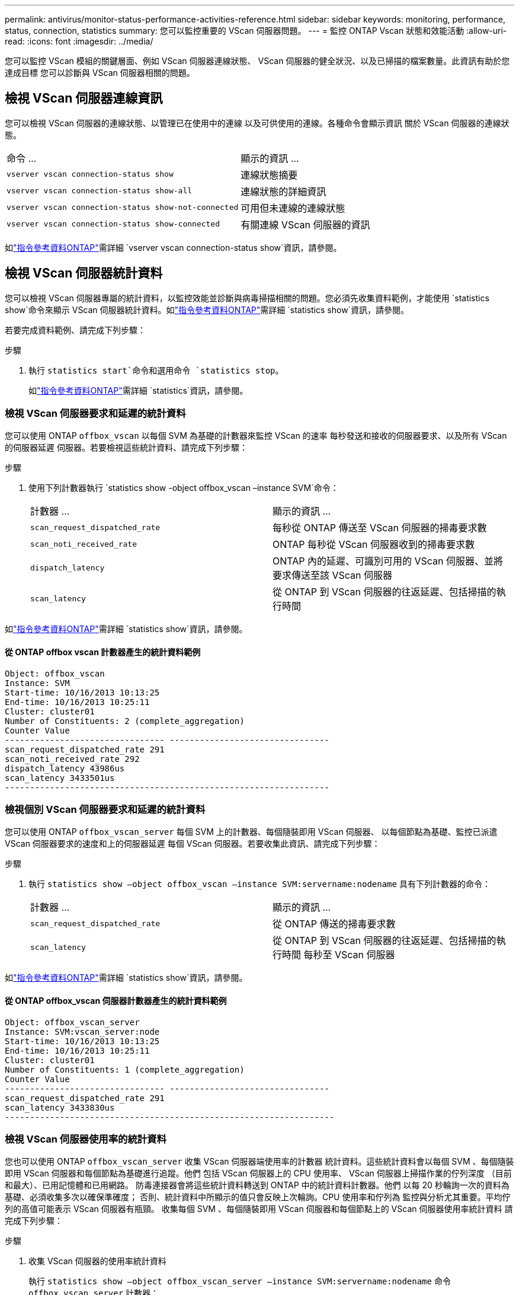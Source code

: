 ---
permalink: antivirus/monitor-status-performance-activities-reference.html 
sidebar: sidebar 
keywords: monitoring, performance, status, connection, statistics 
summary: 您可以監控重要的 VScan 伺服器問題。 
---
= 監控 ONTAP Vscan 狀態和效能活動
:allow-uri-read: 
:icons: font
:imagesdir: ../media/


[role="lead"]
您可以監控 VScan 模組的關鍵層面、例如 VScan 伺服器連線狀態、
VScan 伺服器的健全狀況、以及已掃描的檔案數量。此資訊有助於您達成目標
您可以診斷與 VScan 伺服器相關的問題。



== 檢視 VScan 伺服器連線資訊

您可以檢視 VScan 伺服器的連線狀態、以管理已在使用中的連線
以及可供使用的連線。各種命令會顯示資訊
關於 VScan 伺服器的連線狀態。

|===


| 命令 ... | 顯示的資訊 ... 


 a| 
`vserver vscan connection-status show`
 a| 
連線狀態摘要



 a| 
`vserver vscan connection-status show-all`
 a| 
連線狀態的詳細資訊



 a| 
`vserver vscan connection-status show-not-connected`
 a| 
可用但未連線的連線狀態



 a| 
`vserver vscan connection-status show-connected`
 a| 
有關連線 VScan 伺服器的資訊

|===
如link:https://docs.netapp.com/us-en/ontap-cli/vserver-vscan-connection-status-show.html["指令參考資料ONTAP"^]需詳細 `vserver vscan connection-status show`資訊，請參閱。



== 檢視 VScan 伺服器統計資料

您可以檢視 VScan 伺服器專屬的統計資料，以監控效能並診斷與病毒掃描相關的問題。您必須先收集資料範例，才能使用 `statistics show`命令來顯示 VScan 伺服器統計資料。如link:https://docs.netapp.com/us-en/ontap-cli/statistics-show.html["指令參考資料ONTAP"^]需詳細 `statistics show`資訊，請參閱。

若要完成資料範例、請完成下列步驟：

.步驟
. 執行 `statistics start`命令和選用命令 `statistics stop`。
+
如link:https://docs.netapp.com/us-en/ontap-cli/search.html?q=statistics["指令參考資料ONTAP"^]需詳細 `statistics`資訊，請參閱。





=== 檢視 VScan 伺服器要求和延遲的統計資料

您可以使用 ONTAP `offbox_vscan` 以每個 SVM 為基礎的計數器來監控 VScan 的速率
每秒發送和接收的伺服器要求、以及所有 VScan 的伺服器延遲
伺服器。若要檢視這些統計資料、請完成下列步驟：

.步驟
. 使用下列計數器執行 `statistics show -object offbox_vscan –instance SVM`命令：
+
|===


| 計數器 ... | 顯示的資訊 ... 


 a| 
`scan_request_dispatched_rate`
 a| 
每秒從 ONTAP 傳送至 VScan 伺服器的掃毒要求數



 a| 
`scan_noti_received_rate`
 a| 
ONTAP 每秒從 VScan 伺服器收到的掃毒要求數



 a| 
`dispatch_latency`
 a| 
ONTAP 內的延遲、可識別可用的 VScan 伺服器、並將要求傳送至該 VScan 伺服器



 a| 
`scan_latency`
 a| 
從 ONTAP 到 VScan 伺服器的往返延遲、包括掃描的執行時間

|===


如link:https://docs.netapp.com/us-en/ontap-cli/statistics-show.html#description["指令參考資料ONTAP"^]需詳細 `statistics show`資訊，請參閱。



==== 從 ONTAP offbox vscan 計數器產生的統計資料範例

[listing]
----
Object: offbox_vscan
Instance: SVM
Start-time: 10/16/2013 10:13:25
End-time: 10/16/2013 10:25:11
Cluster: cluster01
Number of Constituents: 2 (complete_aggregation)
Counter Value
-------------------------------- --------------------------------
scan_request_dispatched_rate 291
scan_noti_received_rate 292
dispatch_latency 43986us
scan_latency 3433501us
-----------------------------------------------------------------
----


=== 檢視個別 VScan 伺服器要求和延遲的統計資料

您可以使用 ONTAP `offbox_vscan_server` 每個 SVM 上的計數器、每個隨裝即用 VScan 伺服器、
以每個節點為基礎、監控已派遣 VScan 伺服器要求的速度和上的伺服器延遲
每個 VScan 伺服器。若要收集此資訊、請完成下列步驟：

.步驟
. 執行 `statistics show –object offbox_vscan –instance
SVM:servername:nodename` 具有下列計數器的命令：
+
|===


| 計數器 ... | 顯示的資訊 ... 


 a| 
`scan_request_dispatched_rate`
 a| 
從 ONTAP 傳送的掃毒要求數



 a| 
`scan_latency`
 a| 
從 ONTAP 到 VScan 伺服器的往返延遲、包括掃描的執行時間
每秒至 VScan 伺服器

|===


如link:https://docs.netapp.com/us-en/ontap-cli/search.html?q=statistics+show["指令參考資料ONTAP"^]需詳細 `statistics show`資訊，請參閱。



==== 從 ONTAP offbox_vscan 伺服器計數器產生的統計資料範例

[listing]
----
Object: offbox_vscan_server
Instance: SVM:vscan_server:node
Start-time: 10/16/2013 10:13:25
End-time: 10/16/2013 10:25:11
Cluster: cluster01
Number of Constituents: 1 (complete_aggregation)
Counter Value
-------------------------------- --------------------------------
scan_request_dispatched_rate 291
scan_latency 3433830us
------------------------------------------------------------------
----


=== 檢視 VScan 伺服器使用率的統計資料

您也可以使用 ONTAP `offbox_vscan_server` 收集 VScan 伺服器端使用率的計數器
統計資料。這些統計資料會以每個 SVM 、每個隨裝即用 VScan 伺服器和每個節點為基礎進行追蹤。他們
包括 VScan 伺服器上的 CPU 使用率、 VScan 伺服器上掃描作業的佇列深度
（目前和最大）、已用記憶體和已用網路。
防毒連接器會將這些統計資料轉送到 ONTAP 中的統計資料計數器。他們
以每 20 秒輪詢一次的資料為基礎、必須收集多次以確保準確度；
否則、統計資料中所顯示的值只會反映上次輪詢。CPU 使用率和佇列為
監控與分析尤其重要。平均佇列的高值可能表示
VScan 伺服器有瓶頸。
收集每個 SVM 、每個隨裝即用 VScan 伺服器和每個節點上的 VScan 伺服器使用率統計資料
請完成下列步驟：

.步驟
. 收集 VScan 伺服器的使用率統計資料
+
執行 `statistics show –object offbox_vscan_server –instance
SVM:servername:nodename` 命令 `offbox_vscan_server` 計數器：



|===


| 計數器 ... | 顯示的資訊 ... 


 a| 
`scanner_stats_pct_cpu_used`
 a| 
VScan 伺服器上的 CPU 使用率



 a| 
`scanner_stats_pct_input_queue_avg`
 a| 
VScan 伺服器上掃描要求的平均佇列



 a| 
`scanner_stats_pct_input_queue_hiwatermark`
 a| 
VScan 伺服器上掃描要求的尖峰佇列



 a| 
`scanner_stats_pct_mem_used`
 a| 
VScan 伺服器上使用的記憶體



 a| 
`scanner_stats_pct_network_used`
 a| 
在 VScan 伺服器上使用的網路

|===
如link:https://docs.netapp.com/us-en/ontap-cli/search.html?q=statistics+show["指令參考資料ONTAP"^]需詳細 `statistics show`資訊，請參閱。



==== VScan 伺服器的使用率統計資料範例

[listing]
----
Object: offbox_vscan_server
Instance: SVM:vscan_server:node
Start-time: 10/16/2013 10:13:25
End-time: 10/16/2013 10:25:11
Cluster: cluster01
Number of Constituents: 1 (complete_aggregation)
Counter Value
-------------------------------- --------------------------------
scanner_stats_pct_cpu_used 51
scanner_stats_pct_dropped_requests 0
scanner_stats_pct_input_queue_avg 91
scanner_stats_pct_input_queue_hiwatermark 100
scanner_stats_pct_mem_used 95
scanner_stats_pct_network_used 4
-----------------------------------------------------------------
----
.相關資訊
* link:https://docs.netapp.com/us-en/ontap-cli/index.html["指令參考資料ONTAP"^]

